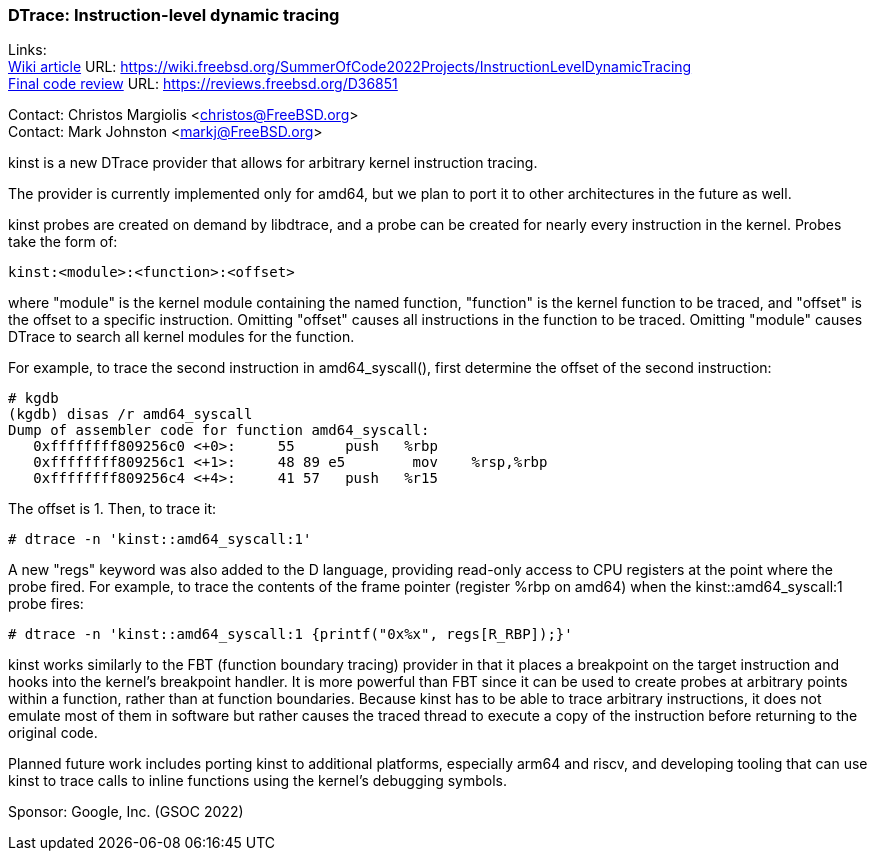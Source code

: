 === DTrace: Instruction-level dynamic tracing

Links: +
link:https://wiki.freebsd.org/SummerOfCode2022Projects/InstructionLevelDynamicTracing[Wiki article] URL: link:https://wiki.freebsd.org/SummerOfCode2022Projects/InstructionLevelDynamicTracing[https://wiki.freebsd.org/SummerOfCode2022Projects/InstructionLevelDynamicTracing] +
link:https://reviews.freebsd.org/D36851[Final code review] URL: link:https://reviews.freebsd.org/D36851[https://reviews.freebsd.org/D36851] +

Contact: Christos Margiolis <christos@FreeBSD.org> +
Contact: Mark Johnston <markj@FreeBSD.org>

kinst is a new DTrace provider that allows for arbitrary kernel instruction tracing.

The provider is currently implemented only for amd64, but we plan to port it to other architectures in the future as well.

kinst probes are created on demand by libdtrace, and a probe can be created for nearly every instruction in the kernel.
Probes take the form of:

	kinst:<module>:<function>:<offset>

where "module" is the kernel module containing the named function, "function" is the kernel function to be traced, and "offset" is the offset to a specific instruction.
Omitting "offset" causes all instructions in the function to be traced.
Omitting "module" causes DTrace to search all kernel modules for the function.

For example, to trace the second instruction in amd64_syscall(), first determine the offset of the second instruction:

	# kgdb
	(kgdb) disas /r amd64_syscall
	Dump of assembler code for function amd64_syscall:
	   0xffffffff809256c0 <+0>:     55      push   %rbp
	   0xffffffff809256c1 <+1>:     48 89 e5        mov    %rsp,%rbp
	   0xffffffff809256c4 <+4>:     41 57   push   %r15

The offset is 1.
Then, to trace it:

	# dtrace -n 'kinst::amd64_syscall:1'

A new "regs" keyword was also added to the D language, providing read-only access to CPU registers at the point where the probe fired.
For example, to trace the contents of the frame pointer (register %rbp on amd64) when the kinst::amd64_syscall:1 probe fires:

	# dtrace -n 'kinst::amd64_syscall:1 {printf("0x%x", regs[R_RBP]);}'

kinst works similarly to the FBT (function boundary tracing) provider in that it places a breakpoint on the target instruction and hooks into the kernel's breakpoint handler.
It is more powerful than FBT since it can be used to create probes at arbitrary points within a function, rather than at function boundaries.
Because kinst has to be able to trace arbitrary instructions, it does not emulate most of them in software but rather causes the traced thread to execute a copy of the instruction before returning to the original code.

Planned future work includes porting kinst to additional platforms, especially arm64 and riscv, and developing tooling that can use kinst to trace calls to inline functions using the kernel's debugging symbols.

Sponsor: Google, Inc. (GSOC 2022)
